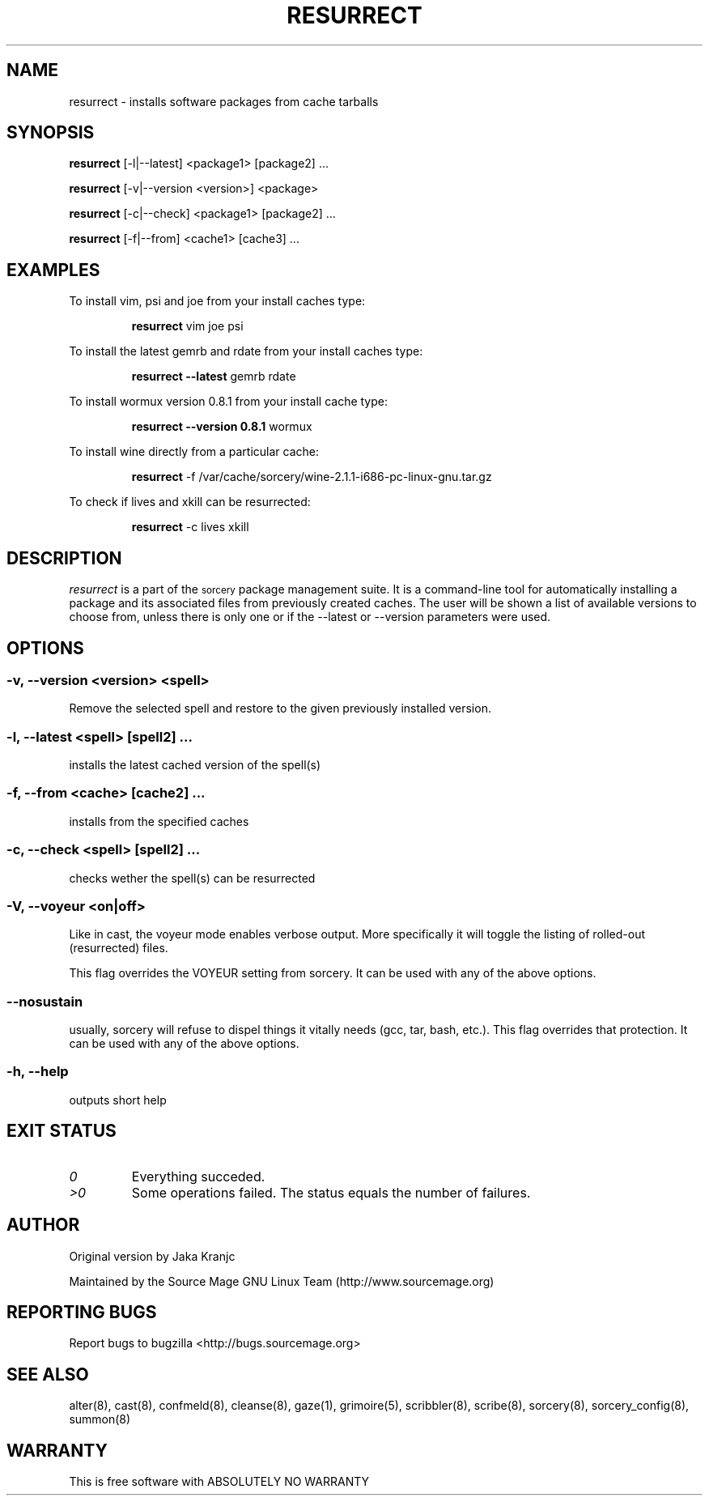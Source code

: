 .TH RESURRECT 8 "September 2008" "Source Mage GNU Linux" "System Administration"
.SH NAME
resurrect \- installs software packages from cache tarballs
.SH SYNOPSIS
.B resurrect
[-l|--latest] <package1> [package2] ...
.PP
.B resurrect
[-v|--version <version>] <package>
.PP
.B resurrect
[-c|--check] <package1> [package2] ...
.PP
.B resurrect
[-f|--from] <cache1> [cache3] ...
.SH "EXAMPLES"
To install vim, psi and joe from your install caches type:
.IP
.B resurrect
vim joe psi
.PP
To install the latest gemrb and rdate from your install caches type:
.IP
.B resurrect --latest
gemrb rdate
.PP
To install wormux version 0.8.1 from your install cache type:
.IP
.B resurrect --version 0.8.1
wormux
.PP
To install wine directly from a particular cache:
.IP
.B resurrect
-f /var/cache/sorcery/wine-2.1.1-i686-pc-linux-gnu.tar.gz
.PP
To check if lives and xkill  can be resurrected:
.IP
.B resurrect
-c lives xkill
.SH "DESCRIPTION" 
.I resurrect
is a part of the
.SM sorcery
package management suite. It is a command-line tool
for automatically installing a package and its associated
files from previously created caches. The user will be shown
a list of available versions to choose from, unless there is
only one or if the --latest or --version parameters were used.

.SH "OPTIONS"
.SS "-v, --version <version> <spell>"
Remove the selected spell and restore to the given previously installed version.
.SS "-l, --latest <spell> [spell2] ..."
installs the latest cached version of the spell(s)
.SS "-f, --from <cache> [cache2] ..."
installs from the specified caches
.SS "-c, --check <spell> [spell2] ..."
checks wether the spell(s) can be resurrected
.SS "-V, --voyeur <on|off>"
Like in cast, the voyeur mode enables verbose output. More specifically it
will toggle the listing of rolled-out (resurrected) files.

This flag overrides the VOYEUR setting from sorcery. It can be used with any of the above options.
.SS "--nosustain"
usually, sorcery will refuse to dispel things it vitally needs (gcc, tar, bash, etc.).
This flag overrides that protection. It can be used with any of the above options.
.SS "-h, --help"
outputs short help
.SH "EXIT STATUS"
.TP
.I "0"
Everything succeded.
.TP
.I ">0"
Some operations failed. The status equals the number of failures.

.SH "AUTHOR"
Original version by Jaka Kranjc
.PP
Maintained by the Source Mage GNU Linux Team (http://www.sourcemage.org)
.SH "REPORTING BUGS"
Report bugs to bugzilla <http://bugs.sourcemage.org>
.SH "SEE ALSO"
alter(8), cast(8), confmeld(8), cleanse(8), gaze(1), grimoire(5), scribbler(8), scribe(8),
sorcery(8), sorcery_config(8), summon(8)
.SH "WARRANTY"
This is free software with ABSOLUTELY NO WARRANTY

